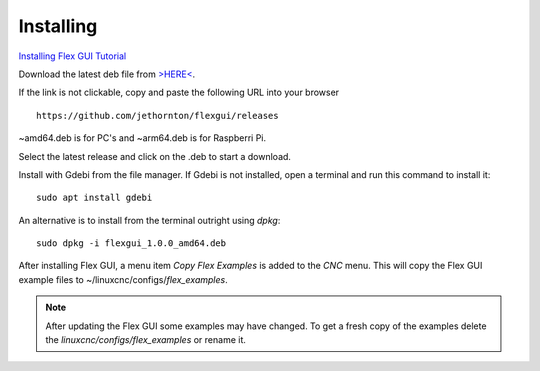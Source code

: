 Installing
==========
`Installing Flex GUI Tutorial <https://youtu.be/F8mCt7JJDDM>`_

Download the latest deb file from
`>HERE< <https://github.com/jethornton/flexgui/releases>`_.

If the link is not clickable, copy and paste the following URL into your
browser
::

	https://github.com/jethornton/flexgui/releases

~amd64.deb is for PC's and ~arm64.deb is for Raspberri Pi.

Select the latest release and click on the .deb to start a download.

Install with Gdebi from the file manager. If Gdebi is not installed, open a
terminal and run this command to install it:
::

	sudo apt install gdebi

An alternative is to install from the terminal outright using `dpkg`:
::

	sudo dpkg -i flexgui_1.0.0_amd64.deb

After installing Flex GUI, a menu item `Copy Flex Examples` is added to the
`CNC` menu. This will copy the Flex GUI example files to
~/linuxcnc/configs/`flex_examples`.

.. note:: After updating the Flex GUI some examples may have changed. To get a
   fresh copy of the examples delete the `linuxcnc/configs/flex_examples` or
   rename it.
